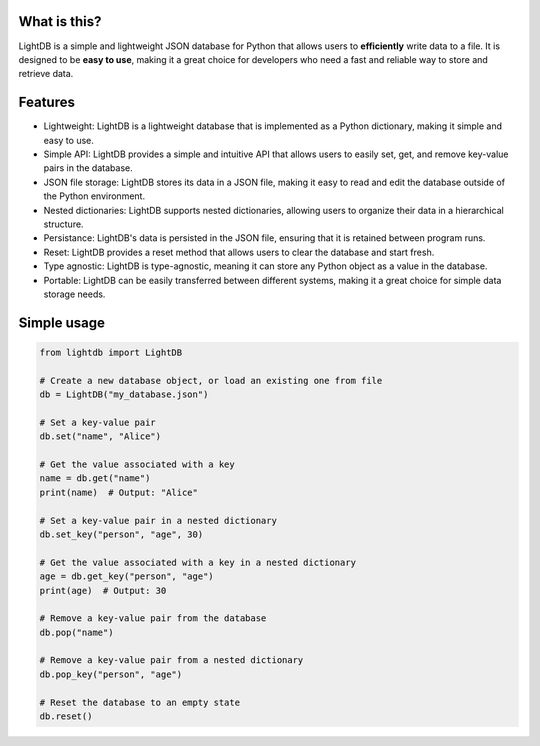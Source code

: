 What is this?
-------------

LightDB is a simple and lightweight JSON database for Python that allows users to **efficiently** write data to a file. It is designed to be **easy to use**, making it a great choice for developers who need a fast and reliable way to store and retrieve data.


Features
--------

- Lightweight: LightDB is a lightweight database that is implemented as a Python dictionary, making it simple and easy to use.
- Simple API: LightDB provides a simple and intuitive API that allows users to easily set, get, and remove key-value pairs in the database.
- JSON file storage: LightDB stores its data in a JSON file, making it easy to read and edit the database outside of the Python environment.
- Nested dictionaries: LightDB supports nested dictionaries, allowing users to organize their data in a hierarchical structure.
- Persistance: LightDB's data is persisted in the JSON file, ensuring that it is retained between program runs.
- Reset: LightDB provides a reset method that allows users to clear the database and start fresh.
- Type agnostic: LightDB is type-agnostic, meaning it can store any Python object as a value in the database.
- Portable: LightDB can be easily transferred between different systems, making it a great choice for simple data storage needs.


Simple usage
------------

.. code-block:: python

    from lightdb import LightDB

    # Create a new database object, or load an existing one from file
    db = LightDB("my_database.json")

    # Set a key-value pair
    db.set("name", "Alice")

    # Get the value associated with a key
    name = db.get("name")
    print(name)  # Output: "Alice"

    # Set a key-value pair in a nested dictionary
    db.set_key("person", "age", 30)

    # Get the value associated with a key in a nested dictionary
    age = db.get_key("person", "age")
    print(age)  # Output: 30

    # Remove a key-value pair from the database
    db.pop("name")

    # Remove a key-value pair from a nested dictionary
    db.pop_key("person", "age")

    # Reset the database to an empty state
    db.reset()
